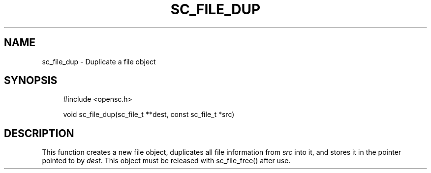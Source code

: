 '\" t
.\"     Title: sc_file_dup
.\"    Author: [FIXME: author] [see http://docbook.sf.net/el/author]
.\" Generator: DocBook XSL Stylesheets v1.75.1 <http://docbook.sf.net/>
.\"      Date: 02/16/2010
.\"    Manual: OpenSC API reference
.\"    Source: opensc
.\"  Language: English
.\"
.TH "SC_FILE_DUP" "3" "02/16/2010" "opensc" "OpenSC API reference"
.\" -----------------------------------------------------------------
.\" * set default formatting
.\" -----------------------------------------------------------------
.\" disable hyphenation
.nh
.\" disable justification (adjust text to left margin only)
.ad l
.\" -----------------------------------------------------------------
.\" * MAIN CONTENT STARTS HERE *
.\" -----------------------------------------------------------------
.SH "NAME"
sc_file_dup \- Duplicate a file object
.SH "SYNOPSIS"
.PP

.sp
.if n \{\
.RS 4
.\}
.nf
#include <opensc\&.h>

void sc_file_dup(sc_file_t **dest, const sc_file_t *src)
		
.fi
.if n \{\
.RE
.\}
.sp
.SH "DESCRIPTION"
.PP
This function creates a new file object, duplicates all file information from
\fIsrc\fR
into it, and stores it in the pointer pointed to by
\fIdest\fR\&. This object must be released with
sc_file_free()
after use\&.

